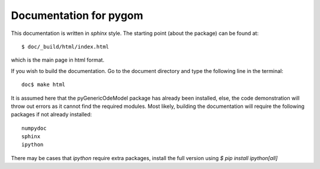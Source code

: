 =======================
Documentation for pygom
=======================

This documentation is written in `sphinx` style.  The starting point (about the
package) can be found at::

    $ doc/_build/html/index.html

which is the main page in html format. 

If you wish to build the documentation.   Go to the document directory and type 
the following line in the terminal::

    doc$ make html

It is assumed here that the pyGenericOdeModel package has already 
been installed, else, the code demonstration will throw out errors
as it cannot find the required modules. Most likely, building the
documentation will require the following packages if not already installed::

    numpydoc
    sphinx
    ipython


There may be cases that `ipython` require extra packages, install the full version
using `$ pip install ipython[all]` 
